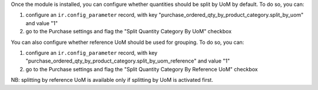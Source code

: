 Once the module is installed, you can configure whether quantities should be split by UoM by default.
To do so, you can:

1. configure an ``ir.config_parameter`` record, with key "purchase_ordered_qty_by_product_category.split_by_uom" and value "1"

2. go to the Purchase settings and flag the "Split Quantity Category By UoM" checkbox

You can also configure whether reference UoM should be used for grouping. To do so, you can:

1. configure an ``ir.config_parameter`` record, with key "purchase_ordered_qty_by_product_category.split_by_uom_reference" and value "1"

2. go to the Purchase settings and flag the "Split Quantity Category By Reference UoM" checkbox

NB: splitting by reference UoM is available only if splitting by UoM is activated first.
